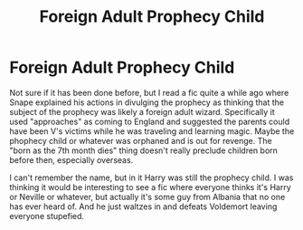 #+TITLE: Foreign Adult Prophecy Child

* Foreign Adult Prophecy Child
:PROPERTIES:
:Author: cloud_empress
:Score: 2
:DateUnix: 1596507688.0
:DateShort: 2020-Aug-04
:FlairText: Prompt
:END:
Not sure if it has been done before, but I read a fic quite a while ago where Snape explained his actions in divulging the prophecy as thinking that the subject of the prophecy was likely a foreign adult wizard. Specifically it used "approaches" as coming to England and suggested the parents could have been V's victims while he was traveling and learning magic. Maybe the phophecy child or whatever was orphaned and is out for revenge. The "born as the 7th month dies" thing doesn't really preclude children born before then, especially overseas.

I can't remember the name, but in it Harry was still the prophecy child. I was thinking it would be interesting to see a fic where everyone thinks it's Harry or Neville or whatever, but actually it's some guy from Albania that no one has ever heard of. And he just waltzes in and defeats Voldemort leaving everyone stupefied.

